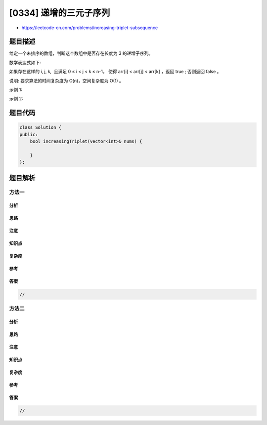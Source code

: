 [0334] 递增的三元子序列
=======================

-  https://leetcode-cn.com/problems/increasing-triplet-subsequence

题目描述
--------

.. raw:: html

   <p>

给定一个未排序的数组，判断这个数组中是否存在长度为 3 的递增子序列。

.. raw:: html

   </p>

.. raw:: html

   <p>

数学表达式如下:

.. raw:: html

   </p>

.. raw:: html

   <blockquote>

如果存在这样的 i, j, k,  且满足 0 ≤ i < j < k ≤ n-1， 使得 arr[i] <
arr[j] < arr[k] ，返回 true ; 否则返回 false 。

.. raw:: html

   </blockquote>

.. raw:: html

   <p>

说明: 要求算法的时间复杂度为 O(n)，空间复杂度为 O(1) 。

.. raw:: html

   </p>

.. raw:: html

   <p>

示例 1:

.. raw:: html

   </p>

.. raw:: html

   <pre><strong>输入: </strong>[1,2,3,4,5]
   <strong>输出: </strong>true
   </pre>

.. raw:: html

   <p>

示例 2:

.. raw:: html

   </p>

.. raw:: html

   <pre><strong>输入: </strong>[5,4,3,2,1]
   <strong>输出: </strong>false</pre>

题目代码
--------

.. code:: cpp

    class Solution {
    public:
        bool increasingTriplet(vector<int>& nums) {

        }
    };

题目解析
--------

方法一
~~~~~~

分析
^^^^

思路
^^^^

注意
^^^^

知识点
^^^^^^

复杂度
^^^^^^

参考
^^^^

答案
^^^^

.. code:: cpp

    //

方法二
~~~~~~

分析
^^^^

思路
^^^^

注意
^^^^

知识点
^^^^^^

复杂度
^^^^^^

参考
^^^^

答案
^^^^

.. code:: cpp

    //
